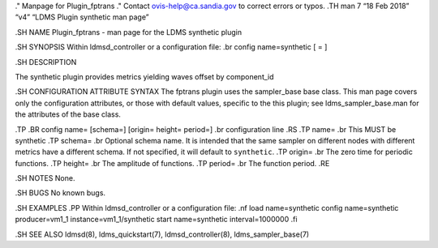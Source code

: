 ." Manpage for Plugin_fptrans ." Contact ovis-help@ca.sandia.gov to
correct errors or typos. .TH man 7 “18 Feb 2018” “v4” “LDMS Plugin
synthetic man page”

.SH NAME Plugin_fptrans - man page for the LDMS synthetic plugin

.SH SYNOPSIS Within ldmsd_controller or a configuration file: .br config
name=synthetic [ = ]

.SH DESCRIPTION

The synthetic plugin provides metrics yielding waves offset by
component_id

.SH CONFIGURATION ATTRIBUTE SYNTAX The fptrans plugin uses the
sampler_base base class. This man page covers only the configuration
attributes, or those with default values, specific to the this plugin;
see ldms_sampler_base.man for the attributes of the base class.

.TP .BR config name= [schema=] [origin= height= period=] .br
configuration line .RS .TP name= .br This MUST be synthetic .TP schema=
.br Optional schema name. It is intended that the same sampler on
different nodes with different metrics have a different schema. If not
specified, it will default to ``synthetic``. .TP origin= .br The zero
time for periodic functions. .TP height= .br The amplitude of functions.
.TP period= .br The function period. .RE

.SH NOTES None.

.SH BUGS No known bugs.

.SH EXAMPLES .PP Within ldmsd_controller or a configuration file: .nf
load name=synthetic config name=synthetic producer=vm1_1
instance=vm1_1/synthetic start name=synthetic interval=1000000 .fi

.SH SEE ALSO ldmsd(8), ldms_quickstart(7), ldmsd_controller(8),
ldms_sampler_base(7)

